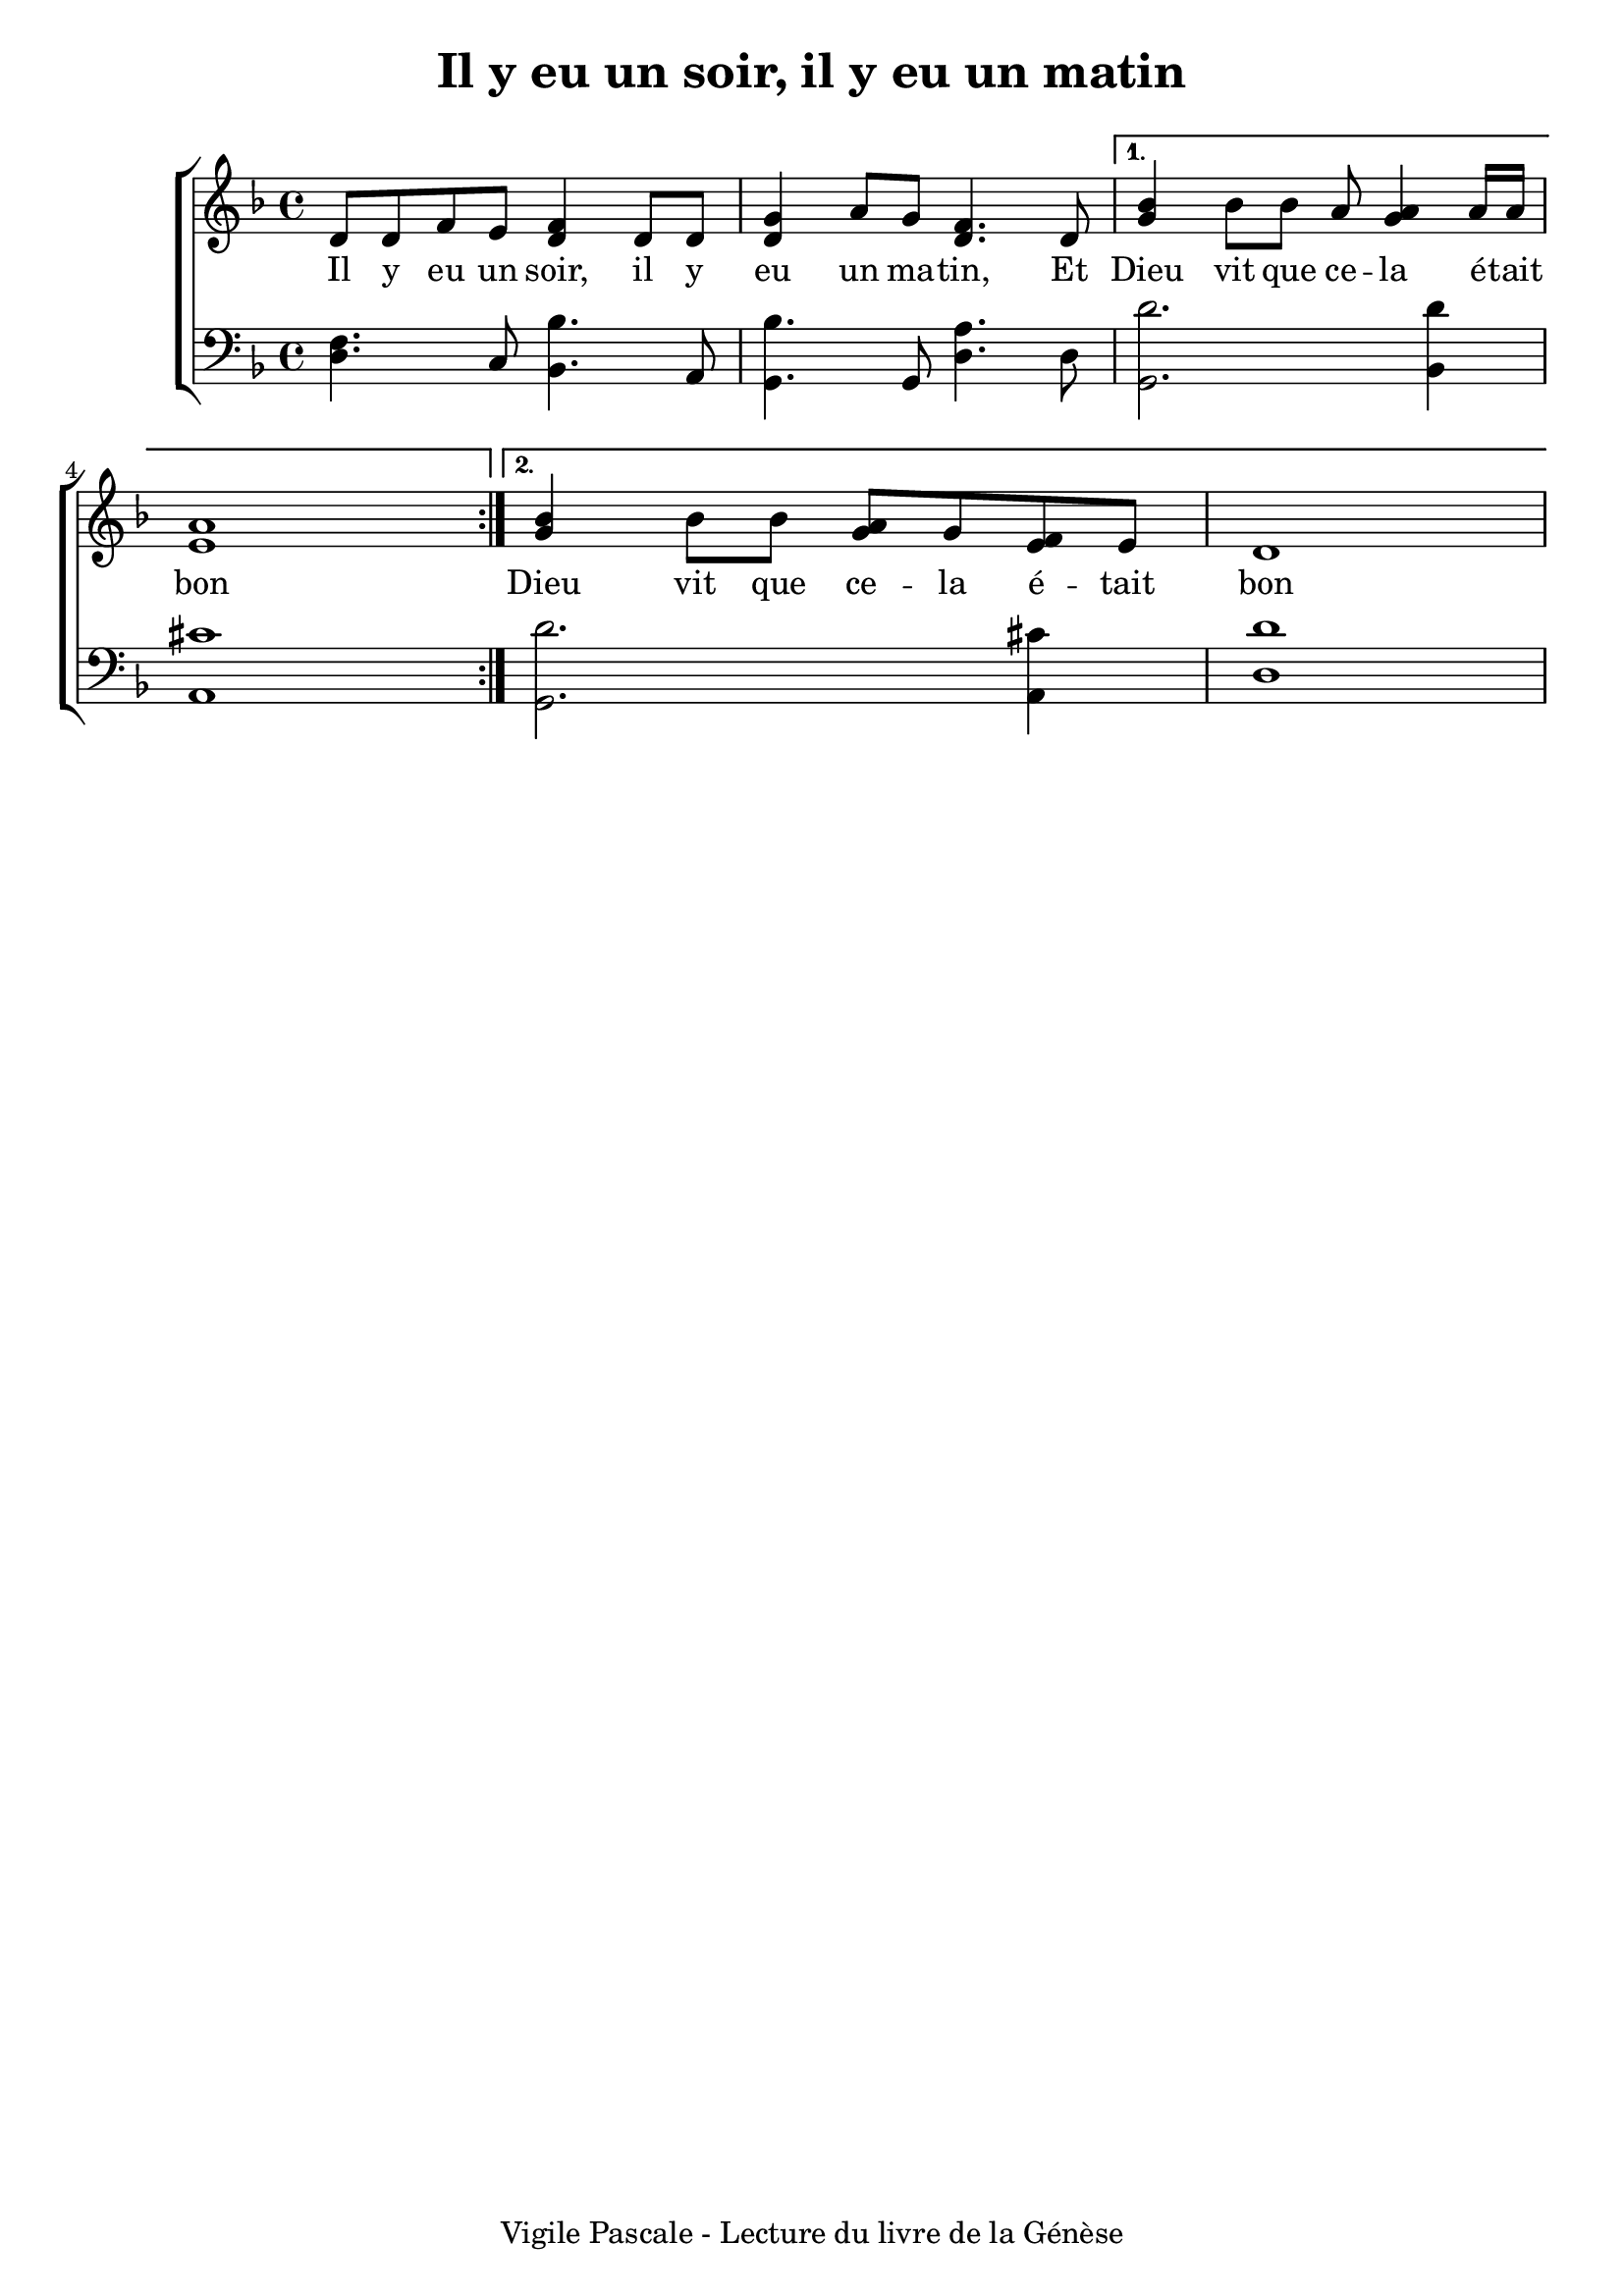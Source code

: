\version "2.22.1"
\language "english"

\header {
  tagline = "Vigile Pascale - Lecture du livre de la Génèse"
}

\paper {
  #(set-paper-size "a4")
  #(include-special-characters)
  print-all-headers = ##t
}

global = {
  \key f \major
  \time 4/4
}

right = \relative c' {
  \global
  \repeat volta 2 {d8 d f e <d f>4 d8 d <d g>4 a'8 g <d f>4. d8}
  \alternative {
    {<g bf>4 bf8 bf a8 <g a>4 a16 a <e a>1}
    {<g bf>4 bf8 bf <g a>8 g <e f> e d1}
  }
}

left = \relative c {
  \global
  <d f>4. c8 <bf bf'>4. a8 <g bf'>4. g8 <d' a'>4. d8 <g, d''>2. <bf d'>4 <a cs'>1
  <g d''>2. <a cs'>4 <d d'>1
}
verseOne = \lyricmode {
  Il y eu un soir, il y eu un ma -- tin,
  Et Dieu vit que ce -- la é -- tait bon
  Dieu vit que ce -- la é -- tait bon
}
\score {
  \new ChoirStaff <<
    \new Staff = "right"{ \clef treble \right }
    \addlyrics {\verseOne}
    \new Staff = "left" { \clef bass \left }
  >>
  \layout { ragged-last = ##f }
  \header {
    title = "Il y eu un soir, il y eu un matin"
  }
}

